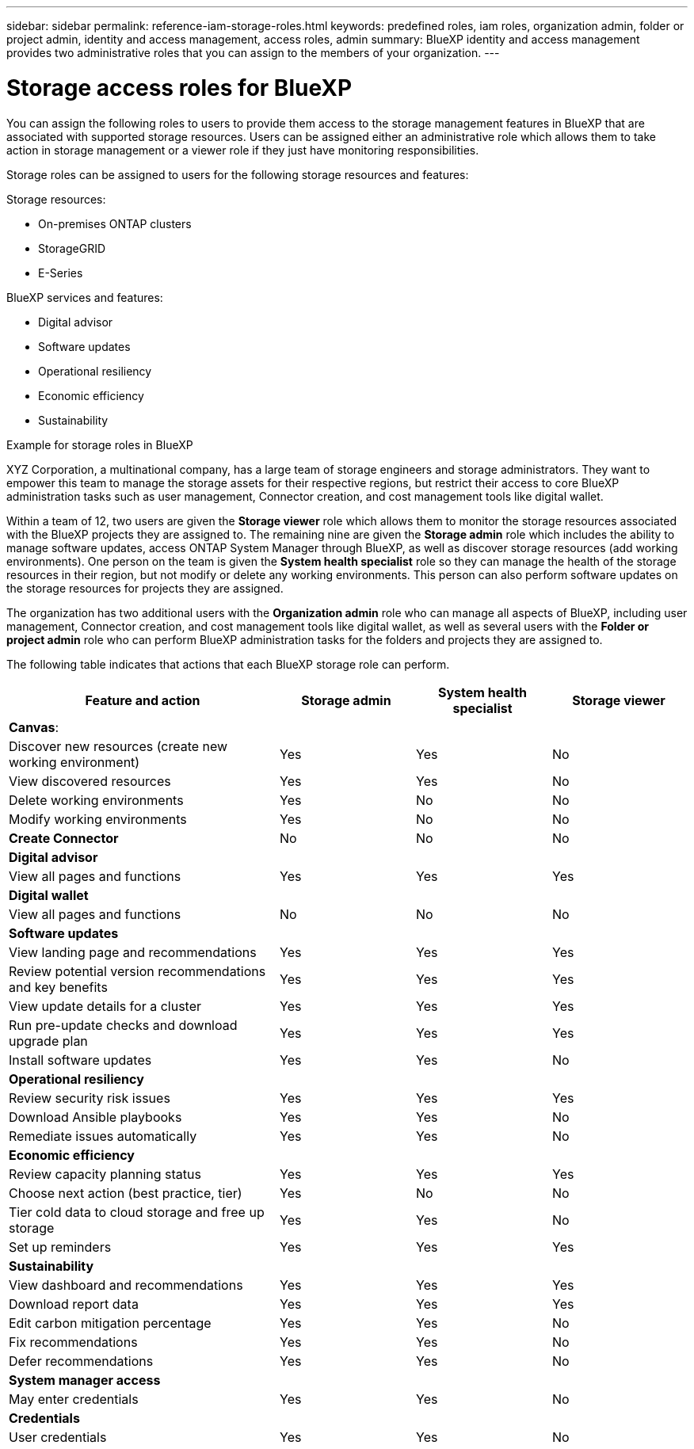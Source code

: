 ---
sidebar: sidebar
permalink: reference-iam-storage-roles.html
keywords: predefined roles, iam roles, organization admin, folder or project admin, identity and access management, access roles, admin
summary: BlueXP identity and access management provides two administrative roles that you can assign to the members of your organization.
---

= Storage access roles for BlueXP
:hardbreaks:
:nofooter:
:icons: font
:linkattrs:
:imagesdir: ./media/

[.lead]

You can assign the following roles to users to provide them access to the storage management features in BlueXP that are associated with supported storage resources. Users can be assigned either an administrative role which allows them to take action in storage management or a viewer role if they just have monitoring responsibilities.

Storage roles can be assigned to users for the following storage resources and features:

Storage resources: 

* On-premises ONTAP clusters
* StorageGRID
* E-Series

BlueXP services and features:

* Digital advisor
* Software updates
* Operational resiliency
* Economic efficiency
* Sustainability


.Example for storage roles in BlueXP

XYZ Corporation, a multinational company, has a large team of storage engineers and storage administrators. They want to empower this team to manage the storage assets for their respective regions, but restrict their access to core BlueXP administration tasks such as user management, Connector creation, and cost management tools like digital wallet.
 
Within a team of 12, two users are given the *Storage viewer* role which allows them to monitor the storage resources associated with the BlueXP projects they are assigned to. The remaining nine are given the *Storage admin* role which includes the ability to manage software updates, access ONTAP System Manager through BlueXP, as well as discover storage resources (add working environments). One person on the team is given the *System health specialist* role so they can manage the health of the storage resources in their region, but not modify or delete any working environments. This person can also perform software updates on the storage resources for projects they are assigned.
 
The organization has two additional users with the *Organization admin* role who can manage all aspects of BlueXP, including user management, Connector creation, and cost management tools like digital wallet, as well as several users with the *Folder or project admin* role who can perform BlueXP administration tasks for the folders and projects they are assigned to.


The following table indicates that actions that each BlueXP storage role can perform. 

[cols=4*,options="header",cols="40,20a,20a,20a", width="100%"]
|===
| Feature and action
| Storage admin
| System health specialist
| Storage viewer


4+| *Canvas*:
| Discover new resources (create new working environment) | Yes | Yes | No
| View discovered resources | Yes | Yes | No
| Delete working environments| Yes | No | No
| Modify working environments| Yes | No | No
| *Create Connector* | No | No | No
4+| *Digital advisor*
| View all pages and functions | Yes | Yes| Yes
4+| *Digital wallet*
| View all pages and functions | No | No| No
4+| *Software updates* 
| View landing page and recommendations | Yes | Yes | Yes
| Review potential version recommendations and key benefits | Yes | Yes | Yes
| View update details for a cluster | Yes | Yes | Yes
| Run pre-update checks and download upgrade plan | Yes | Yes | Yes
| Install software updates | Yes | Yes | No
4+| *Operational resiliency*
| Review security risk issues | Yes | Yes | Yes
| Download Ansible playbooks | Yes | Yes | No
| Remediate issues automatically | Yes | Yes | No
4+| *Economic efficiency*
| Review capacity planning status | Yes | Yes | Yes
| Choose next action (best practice, tier) | Yes | No | No
| Tier cold data to cloud storage and free up storage| Yes | Yes | No
| Set up reminders | Yes | Yes | Yes
4+| *Sustainability*
| View dashboard and recommendations | Yes | Yes | Yes
| Download report data | Yes | Yes | Yes
| Edit carbon mitigation percentage| Yes | Yes | No
| Fix recommendations | Yes | Yes | No
| Defer recommendations | Yes | Yes | No
4+| *System manager access*
| May enter credentials | Yes | Yes | No
4+| *Credentials*
| User credentials | Yes | Yes |  No

|===

